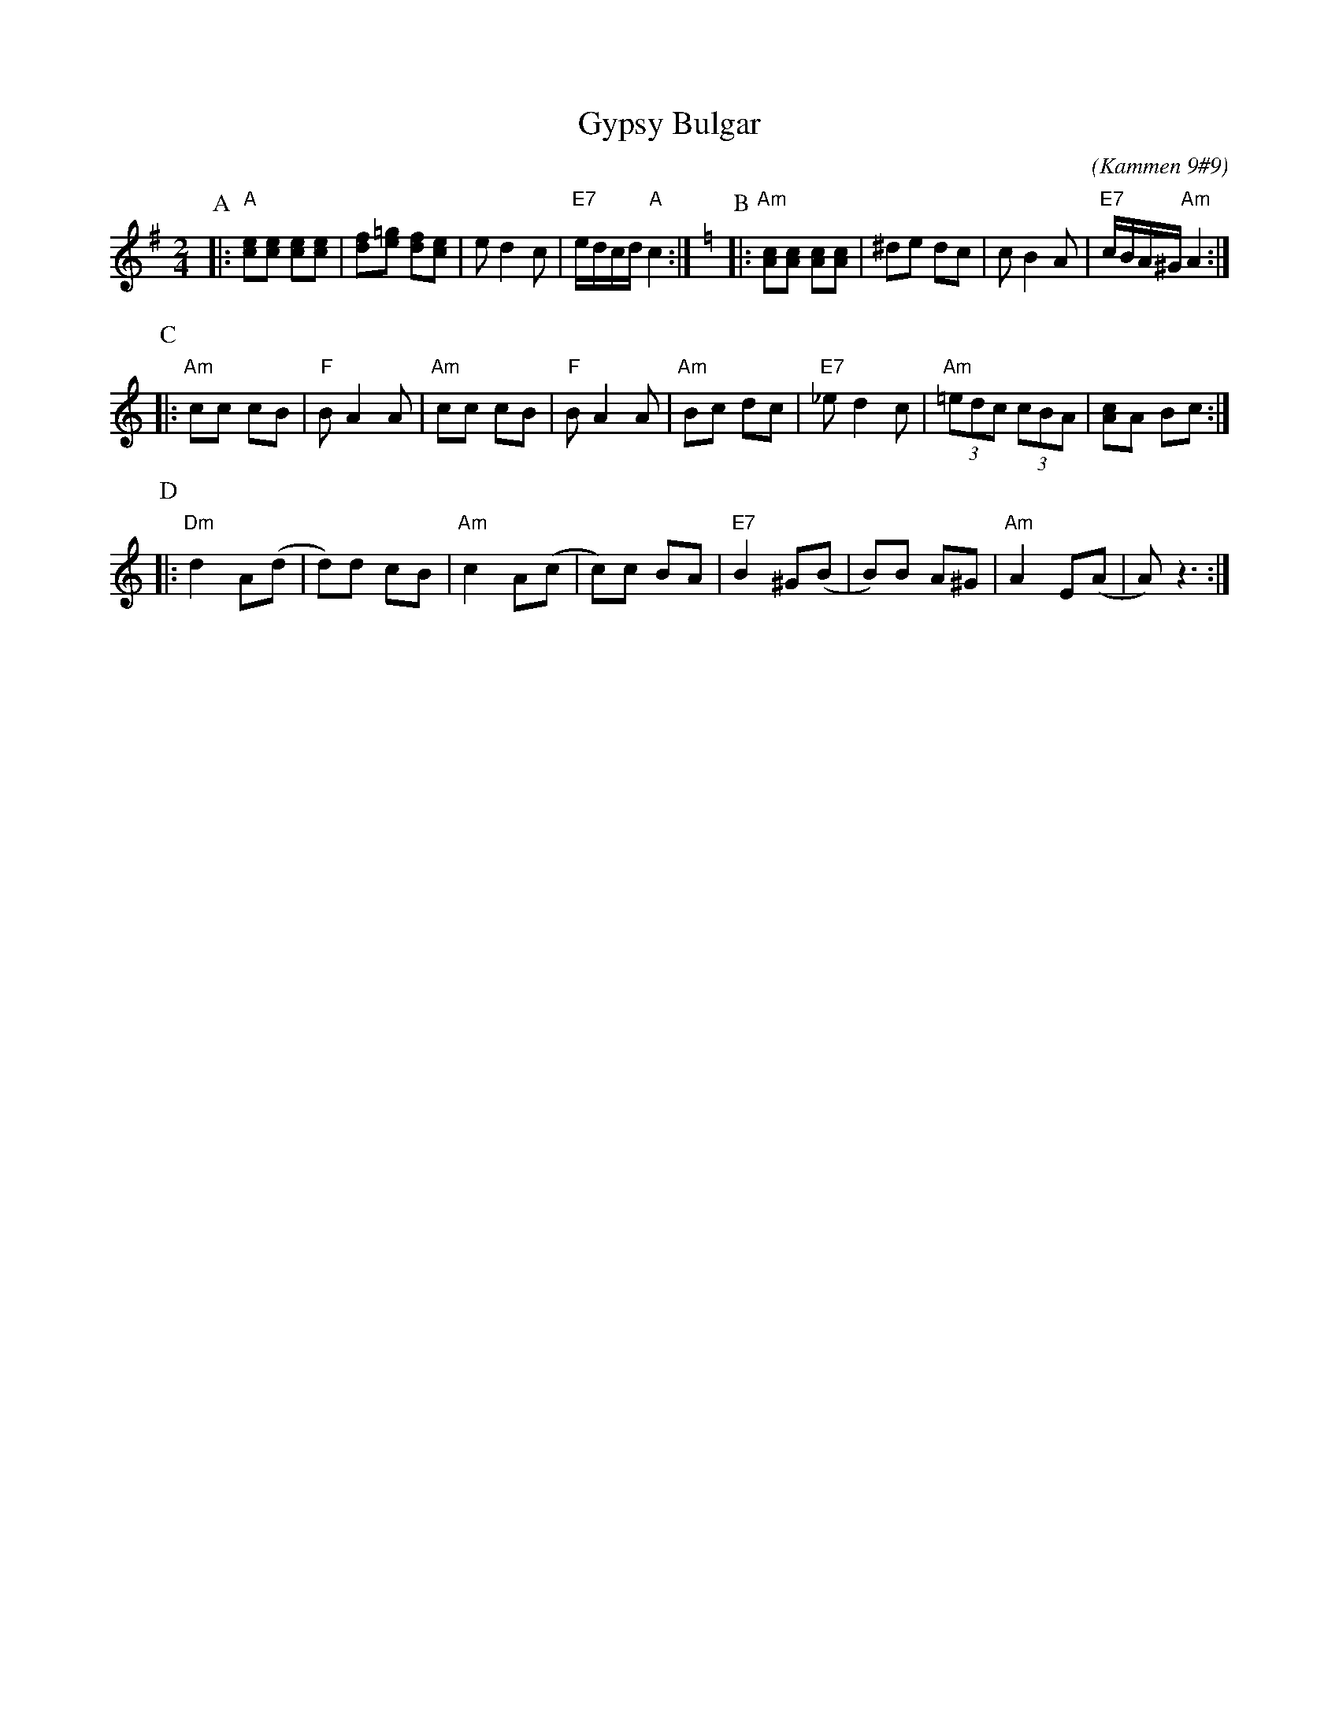 X: 249
T: Gypsy Bulgar
B: Kammen 9 #9
C: (Kammen 9#9)
R: Bulgar
Z: John Chambers <jc@trillian.mit.edu>
M: 2/4
L: 1/8
K: G
P: A
|: "A"[ce][ce] [ce][ce] | [df][e=g] [df][ce] | ed2 c | "E7"e/d/c/d/ "A"c2 :| \
K: Am
P: B
|: "Am"[Ac][Ac] [Ac][Ac] | ^de dc | cB2 A | "E7"c/B/A/^G/ "Am"A2 :|
P: C
|: "Am"cc cB | "F"BA2 A | "Am"cc cB | "F"BA2 A | "Am"Bc dc | "E7"_ed2 c | "Am"(3=edc (3cBA | [Ac]A Bc :|
P: D
|: "Dm"d2 A(d | d)d cB | "Am"c2 A(c | c)c BA | "E7"B2 ^G(B | B)B A^G | "Am"A2 E(A | A) z3 :|
